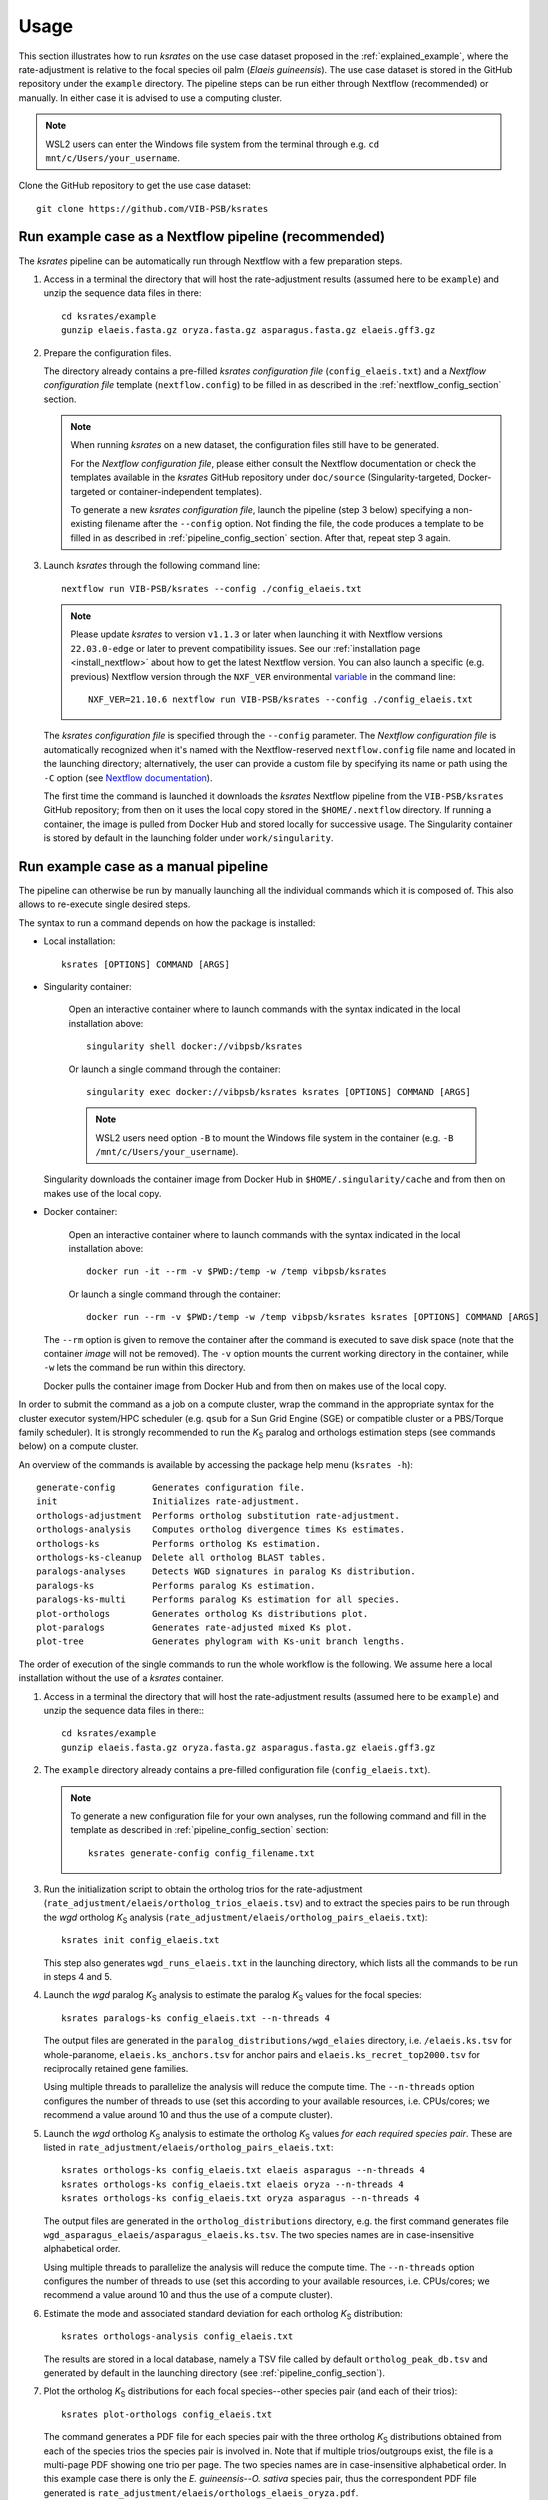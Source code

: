 Usage
*****

This section illustrates how to run *ksrates* on the use case dataset proposed in the :ref:`explained_example`, where the rate-adjustment is relative to the focal species oil palm (*Elaeis guineensis*). The use case dataset is stored in the GitHub repository under the ``example`` directory. The pipeline steps can be run either through Nextflow (recommended) or manually. In either case it is advised to use a computing cluster. 

.. note::
    WSL2 users can enter the Windows file system from the terminal through e.g. ``cd mnt/c/Users/your_username``.

Clone the GitHub repository to get the use case dataset::

    git clone https://github.com/VIB-PSB/ksrates


Run example case as a Nextflow pipeline (recommended)
=====================================================

The *ksrates* pipeline can be automatically run through Nextflow with a few preparation steps.

1.  Access in a terminal the directory that will host the rate-adjustment results (assumed here to be ``example``) and unzip the sequence data files in there::

        cd ksrates/example
        gunzip elaeis.fasta.gz oryza.fasta.gz asparagus.fasta.gz elaeis.gff3.gz

2.  Prepare the configuration files.

    The directory already contains a pre-filled *ksrates configuration file* (``config_elaeis.txt``) and a *Nextflow configuration file* template (``nextflow.config``) to be filled in as described in the :ref:`nextflow_config_section` section.

    .. note ::
        When running *ksrates* on a new dataset, the configuration files still have to be generated.
        
        For the *Nextflow configuration file*, please either consult the Nextflow documentation or check the templates available in the *ksrates* GitHub repository under ``doc/source`` (Singularity-targeted, Docker-targeted or container-independent templates).

        To generate a new *ksrates configuration file*, launch the pipeline (step 3 below) specifying a non-existing filename after the ``--config`` option. Not finding the file, the code produces a template to be filled in as described in :ref:`pipeline_config_section` section. After that, repeat step 3 again.

3.  Launch *ksrates* through the following command line::

        nextflow run VIB-PSB/ksrates --config ./config_elaeis.txt

    .. note::
       Please update `ksrates` to version ``v1.1.3`` or later when launching it with Nextflow versions ``22.03.0-edge`` or later to prevent compatibility issues. See our :ref:`installation page <install_nextflow>` about how to get the latest Nextflow version. You can also launch a specific (e.g. previous) Nextflow version through the ``NXF_VER`` environmental `variable <https://www.nextflow.io/docs/latest/getstarted.html#updates>`__ in the command line::

            NXF_VER=21.10.6 nextflow run VIB-PSB/ksrates --config ./config_elaeis.txt
    
    The *ksrates configuration file* is specified through the ``--config`` parameter. The *Nextflow configuration file* is automatically recognized when it's named with the Nextflow-reserved ``nextflow.config`` file name and located in the launching directory; alternatively, the user can provide a custom file by specifying its name or path using the ``-C`` option (see `Nextflow documentation <https://www.nextflow.io/docs/latest/cli.html#hard-configuration-override>`__).
    
    The first time the command is launched it downloads the *ksrates* Nextflow pipeline from the ``VIB-PSB/ksrates`` GitHub repository; from then on it uses the local copy stored in the ``$HOME/.nextflow`` directory. If running a container, the image is pulled from Docker Hub and stored locally for successive usage. The Singularity container is stored by default in the launching folder under ``work/singularity``.


.. _`manual_pipeline`:

Run example case as a manual pipeline
=====================================

The pipeline can otherwise be run by manually launching all the individual commands which it is composed of. This also allows to re-execute single desired steps.

The syntax to run a command depends on how the package is installed:

*   Local installation:: 

        ksrates [OPTIONS] COMMAND [ARGS]

*   Singularity container:

        Open an interactive container where to launch commands with the syntax indicated in the local installation above::

            singularity shell docker://vibpsb/ksrates

        Or launch a single command through the container::

            singularity exec docker://vibpsb/ksrates ksrates [OPTIONS] COMMAND [ARGS]

        .. note::
            WSL2 users need option ``-B`` to mount the Windows file system in the container (e.g. ``-B /mnt/c/Users/your_username``).

    Singularity downloads the container image from Docker Hub in ``$HOME/.singularity/cache`` and from then on makes use of the local copy.

*   Docker container:

        Open an interactive container where to launch commands with the syntax indicated in the local installation above::

            docker run -it --rm -v $PWD:/temp -w /temp vibpsb/ksrates

        Or launch a single command through the container::

            docker run --rm -v $PWD:/temp -w /temp vibpsb/ksrates ksrates [OPTIONS] COMMAND [ARGS]

    The ``--rm`` option is given to remove the container after the command is executed to save disk space (note that the container *image* will not be removed). The ``-v`` option mounts the current working directory in the container, while ``-w`` lets the command be run within this directory. 

    Docker pulls the container image from Docker Hub and from then on makes use of the local copy.

In order to submit the command as a job on a compute cluster, wrap the command in the appropriate syntax for the cluster executor system/HPC scheduler (e.g. ``qsub`` for a Sun Grid Engine (SGE) or compatible cluster or a PBS/Torque family scheduler). It is strongly recommended to run the *K*:sub:`S` paralog and orthologs estimation steps (see commands below) on a compute cluster.

An overview of the commands is available by accessing the package help menu (``ksrates -h``)::

    generate-config       Generates configuration file.
    init                  Initializes rate-adjustment.
    orthologs-adjustment  Performs ortholog substitution rate-adjustment.
    orthologs-analysis    Computes ortholog divergence times Ks estimates.
    orthologs-ks          Performs ortholog Ks estimation.
    orthologs-ks-cleanup  Delete all ortholog BLAST tables.
    paralogs-analyses     Detects WGD signatures in paralog Ks distribution.
    paralogs-ks           Performs paralog Ks estimation.
    paralogs-ks-multi     Performs paralog Ks estimation for all species.
    plot-orthologs        Generates ortholog Ks distributions plot.
    plot-paralogs         Generates rate-adjusted mixed Ks plot.
    plot-tree             Generates phylogram with Ks-unit branch lengths.

The order of execution of the single commands to run the whole workflow is the following. We assume here a local installation without the use of a *ksrates* container.

1.  Access in a terminal the directory that will host the rate-adjustment results (assumed here to be ``example``) and unzip the sequence data files in there:: ::

        cd ksrates/example
        gunzip elaeis.fasta.gz oryza.fasta.gz asparagus.fasta.gz elaeis.gff3.gz

2.  The ``example`` directory already contains a pre-filled configuration file (``config_elaeis.txt``).

    .. note ::
        To generate a new configuration file for your own analyses, run the following command and fill in the template as described in :ref:`pipeline_config_section` section::

            ksrates generate-config config_filename.txt

3.  Run the initialization script to obtain the ortholog trios for the rate-adjustment (``rate_adjustment/elaeis/ortholog_trios_elaeis.tsv``) and to extract the species pairs to be run through the *wgd* ortholog *K*:sub:`S` analysis (``rate_adjustment/elaeis/ortholog_pairs_elaeis.txt``)::

        ksrates init config_elaeis.txt

    This step also generates ``wgd_runs_elaeis.txt`` in the launching directory, which lists all the commands to be run in steps 4 and 5. 

4.  Launch the *wgd* paralog *K*:sub:`S` analysis to estimate the paralog *K*:sub:`S` values for the focal species::

        ksrates paralogs-ks config_elaeis.txt --n-threads 4

    The output files are generated in the ``paralog_distributions/wgd_elaies`` directory, i.e. ``/elaeis.ks.tsv`` for whole-paranome, ``elaeis.ks_anchors.tsv`` for anchor pairs and ``elaeis.ks_recret_top2000.tsv`` for reciprocally retained gene families.

    Using multiple threads to parallelize the analysis will reduce the compute time. The ``--n-threads`` option configures the number of threads to use (set this according to your available resources, i.e. CPUs/cores; we recommend a value around 10 and thus the use of a compute cluster).

5.  Launch the *wgd* ortholog *K*:sub:`S` analysis to estimate the ortholog *K*:sub:`S` values *for each required species pair*. These are listed in ``rate_adjustment/elaeis/ortholog_pairs_elaeis.txt``::

        ksrates orthologs-ks config_elaeis.txt elaeis asparagus --n-threads 4
        ksrates orthologs-ks config_elaeis.txt elaeis oryza --n-threads 4
        ksrates orthologs-ks config_elaeis.txt oryza asparagus --n-threads 4

    The output files are generated in the ``ortholog_distributions`` directory, e.g. the first command generates file ``wgd_asparagus_elaeis/asparagus_elaeis.ks.tsv``. The two species names are in case-insensitive alphabetical order.

    Using multiple threads to parallelize the analysis will reduce the compute time. The ``--n-threads`` option configures the number of threads to use (set this according to your available resources, i.e. CPUs/cores; we recommend a value around 10 and thus the use of a compute cluster).

6.  Estimate the mode and associated standard deviation for each ortholog *K*:sub:`S` distribution::
    
        ksrates orthologs-analysis config_elaeis.txt

    The results are stored in a local database, namely a TSV file called by default ``ortholog_peak_db.tsv`` and generated by default in the launching directory (see :ref:`pipeline_config_section`).

7.  Plot the ortholog *K*:sub:`S` distributions for each focal species--other species pair (and each of their trios)::
    
        ksrates plot-orthologs config_elaeis.txt

    The command generates a PDF file for each species pair with the three ortholog *K*:sub:`S` distributions obtained from each of the species trios the species pair is involved in. Note that if multiple trios/outgroups exist, the file is a multi-page PDF showing one trio per page. The two species names are in case-insensitive alphabetical order. In this example case there is only the *E. guineensis*--*O. sativa* species pair, thus the correspondent PDF file generated is ``rate_adjustment/elaeis/orthologs_elaeis_oryza.pdf``.
     
8.  Perform the rate-adjustment. **Pre-requisite**: all *wgd* paralog and ortholog *K*:sub:`S` analyses (steps 4 and 5) and ortholog *K*:sub:`S` distribution mode estimates (step 6) must be completed. ::
    
        ksrates orthologs-adjustment config_elaeis.txt

    The branch-specific *K*:sub:`S` contributions and the rate-adjusted ortholog *K*:sub:`S` mode estimates are collected in ``rate_adjustment/elaeis/adjustment_table_elaeis.tsv``.

9.  Plot the adjusted mixed paralog--ortholog *K*:sub:`S` distribution plot (``rate_adjustment/elaeis/mixed_elaeis_adjusted.pdf``)::

        ksrates plot-paralogs config_elaeis.txt
    
10. Plot the phylogram based on the input phylogenetic tree with branch lengths equal to the *K*:sub:`S` distances estimated from the ortholog *K*:sub:`S` distirbutions (``rate_adjustment/elaeis/tree_elaeis_distances.pdf``)::
    
        ksrates plot-tree config_elaeis.txt

11. Plot the adjusted mixed paralog--ortholog *K*:sub:`S` distribution with inferred WGD components::
    
        ksrates paralogs-analyses config_elaeis.txt
    
    The method(s) used for detecting WGD signatures depends on the paralog analysis settings in the *ksrates* configuration file(s): if ``collinearity`` is turned on, the anchor *K*:sub:`S` clustering is performed (``rate_adjustment/elaeis/mixed_elaeis_anchor_clusters.pdf``), otherwise an exponential-lognormal mixture model is performed (``rate_adjustment/elaeis/mixed_species_elmm.pdf``). Additional methods can be executed upon specification in the *ksrates* expert configuration file (``rate_adjustment/elaeis/mixed_species_lmm_paranome.pdf`` and ``rate_adjustment/elaeis/mixed_species_lmm_colinearity.pdf``) (see :ref:`expert_config_section`).


The two following commands are not strictly part of the workflow:

12. Remove all BLAST TSV files generated by ``orthologs-ks`` in order to free disk space::

        ksrates orthologs-ks-cleanup path/to/ortholog_distributions

    The command only acts within the provided path to the ``ortholog_distributions`` directory, for example removing ``wgd_asparagus_elaeis/asparagus_elaeis.blast.tsv`` and all the other analogous files.

13. Run the *wgd* paralog *K*:sub:`S` analysis for all species provided in the Newick tree, and not only for the focal species::

        ksrates paralogs-ks-multi config_elaeis.txt
    
    For example it will generate ``paralog_distributions/wgd_asparagus`` and ``paralog_distributions/wgd_oryza`` with all related paralog output files.

Practical considerations
========================

When dealing with large input phylogenies it is useful to know that *ksrates* can be used iteratively, by starting with a small dataset and subsequently adding additional species to finetune the phylogenetic positioning of any hypothesized WGDs.
For such iterative analyses the pipeline can reuse data from previous runs, and will only perform additional calculations on the extended dataset where needed.

When *ksrates* is run, the ortholog *K*:sub:`S` values for each species pair in the input phylogenetic tree and the associated ortholog *K*:sub:`S` modes are stored in a local database.
When the *ksrates* pipeline is subsequently rerun with additional species included in the input phylogeny, *ksrates* will skip the ortholog *K*:sub:`S` calculations for any species pair for which an ortholog *K*:sub:`S` mode has already been stored. The database consists of two tabular files (``ortholog_peak_db.tsv`` and ``ortholog_ks_list_db.tsv``, see :ref:`other_output` for more details) generated/accessed by default in the working directory. A custom path location can be otherwise specified in the :ref:`pipeline_config_section`.

In case a user doesn't want to reuse an existing ortholog *K*:sub:`S` mode of a particular species pair and wants instead to re-estimate it from the same input data but using e.g. a different number of bootstrap iterations or KDE bandwidth, the line concerning the mode has to be manually deleted from the ``ortholog_peak_db.tsv`` database file. The successive *ksrates* pipeline will re-estimate the mode according to the new parameters by starting from the previously computed ortholog *K*:sub:`S` estimates for the species pair concerned, thereby skipping the onerous ortholog *K*:sub:`S` estimation step.
